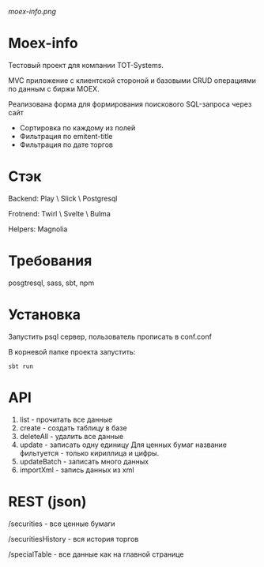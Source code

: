 #+ATTR_HTML: :style margin-left: auto; margin-right: auto;
[[moex-info.png]]

* Moex-info

Тестовый проект для компании TOT-Systems.

MVC приложение с клиентской стороной и базовыми CRUD операциями по данным с биржи MOEX.

**** Реализована форма для формирования поискового SQL-запроса через сайт
- Сортировка по каждому из полей
- Фильтрация по emitent-title
- Фильтрация по дате торгов

* Стэк
Backend: Play \ Slick \ Postgresql

Frotnend: Twirl \ Svelte \ Bulma

Helpers: Magnolia

* Требования
posgtresql, sass, sbt, npm

* Установка
Запустить psql сервер, пользователь\пароль\адрес прописать в conf\application.conf

В корневой папке проекта запустить:
#+begin_src
    sbt run
#+end_src

* API
    1. list - прочитать все данные
    2. create - создать таблицу в базе
    3. deleteAll - удалить все данные
    4. update - записать одну единицу
        Для ценных бумаг название фильтуется - только кириллица и цифры.
    5. updateBatch - записать много данных
    6. importXml - запись данных из xml

* REST (json)
**** /securities - все ценные бумаги

**** /securitiesHistory - вся история торгов

**** /specialTable - все данные как на главной странице
